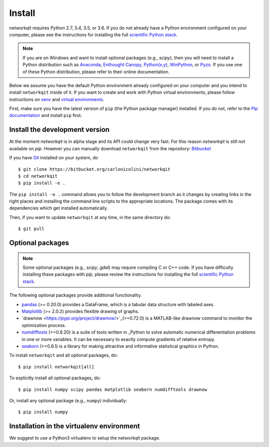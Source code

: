 Install
=======

networkqit requires Python 2.7, 3.4, 3.5, or 3.6.  If you do not already
have a Python environment configured on your computer, please see the
instructions for installing the full `scientific Python stack
<https://scipy.org/install.html>`_.

.. note::
   If you are on Windows and want to install optional packages (e.g., `scipy`),
   then you will need to install a Python distribution such as
   `Anaconda <https://www.anaconda.com/download/>`_,
   `Enthought Canopy <https://www.enthought.com/product/canopy>`_,
   `Python(x,y) <http://python-xy.github.io/>`_,
   `WinPython <https://winpython.github.io/>`_, or
   `Pyzo <http://www.pyzo.org/>`_.
   If you use one of these Python distribution, please refer to their online
   documentation.

Below we assume you have the default Python environment already configured on
your computer and you intend to install ``networkqit`` inside of it.  If you want
to create and work with Python virtual environments, please follow instructions
on `venv <https://docs.python.org/3/library/venv.html>`_ and `virtual
environments <http://docs.python-guide.org/en/latest/dev/virtualenvs/>`_.

First, make sure you have the latest version of ``pip`` (the Python package manager)
installed. If you do not, refer to the `Pip documentation
<https://pip.pypa.io/en/stable/installing/>`_ and install ``pip`` first.

Install the development version
-------------------------------

At the moment `networkqit` is in alpha stage and its API could change very fast.
For this reason `networkqit` is still not available on `pip`.
However you can manually download ``networkqit`` from the repository:
`Bitbucket <https://bitbucket.org/carlonicolini/networkqit/>`_ 

If you have `Git <https://git-scm.com/>`_ installed on your system, do

::

    $ git clone https://bitbucket.org/carlonicolini/networkqit
    $ cd networkqit
    $ pip install -e .

The ``pip install -e .`` command allows you to follow the development branch as
it changes by creating links in the right places and installing the command
line scripts to the appropriate locations. 
The package comes with its dependencies which get installed automatically.

Then, if you want to update ``networkqit`` at any time, in the same directory do::

    $ git pull

Optional packages
-----------------

.. note::
   Some optional packages (e.g., `scipy`, `gdal`) may require compiling
   C or C++ code.  If you have difficulty installing these packages
   with `pip`, please review the instructions for installing
   the full `scientific Python stack <https://scipy.org/install.html>`_.

The following optional packages provide additional functionality.

- `pandas <http://pandas.pydata.org/>`_ (>= 0.20.0) provides a DataFrame, which
  is a tabular data structure with labeled axes.
- `Matplotlib <http://matplotlib.org/>`_ (>= 2.0.2) provides flexible drawing of
  graphs.
- `drawnow <https://pypi.org/project/drawnow/>`_(>=0.72.0) is a MATLAB-like drawnow command to monitor the optimization process.
- `numdifftools <https://pypi.org/project/Numdifftools/>`_ (>=0.9.20) is a suite of tools written in _Python to solve automatic numerical differentiation problems in one or more variables. It can be necessary to exactly compute gradients of relative entropy.

- `seaborn <https://pypi.org/project/seaborn/>`_ (>=0.8.1) is a library for making attractive and informative statistical graphics in Python.

To install ``networkqit`` and all optional packages, do::

    $ pip install networkqit[all]

To explicitly install all optional packages, do::

    $ pip install numpy scipy pandas matplotlib seaborn numdifftools drawnow

Or, install any optional package (e.g., ``numpy``) individually::

    $ pip install numpy

Installation in the virtualenv environment
------------------------------------------

We suggest to use a Python3 virtualenv to setup the networkqit package.
